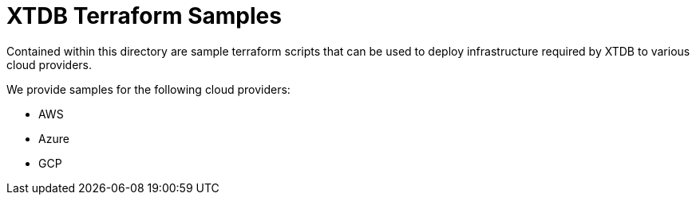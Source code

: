 # XTDB Terraform Samples

Contained within this directory are sample terraform scripts that can be used to deploy infrastructure required by XTDB to various cloud providers.

We provide samples for the following cloud providers:

* AWS
* Azure
* GCP
